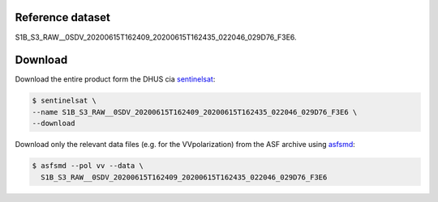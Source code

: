 Reference dataset
=================

S1B_S3_RAW__0SDV_20200615T162409_20200615T162435_022046_029D76_F3E6.


Download
========

Download the entire product form the DHUS cia sentinelsat_:

.. code-block:: shell

    $ sentinelsat \
    --name S1B_S3_RAW__0SDV_20200615T162409_20200615T162435_022046_029D76_F3E6 \
    --download


Download only the relevant data files (e.g. for the VVpolarization) from
the ASF archive using asfsmd_:

.. code-block:: shell

    $ asfsmd --pol vv --data \
      S1B_S3_RAW__0SDV_20200615T162409_20200615T162435_022046_029D76_F3E6


.. _sentinelsat: https://sentinelsat.readthedocs.io
.. _asfsmd: https://github.com/avalentino/asfsmd
